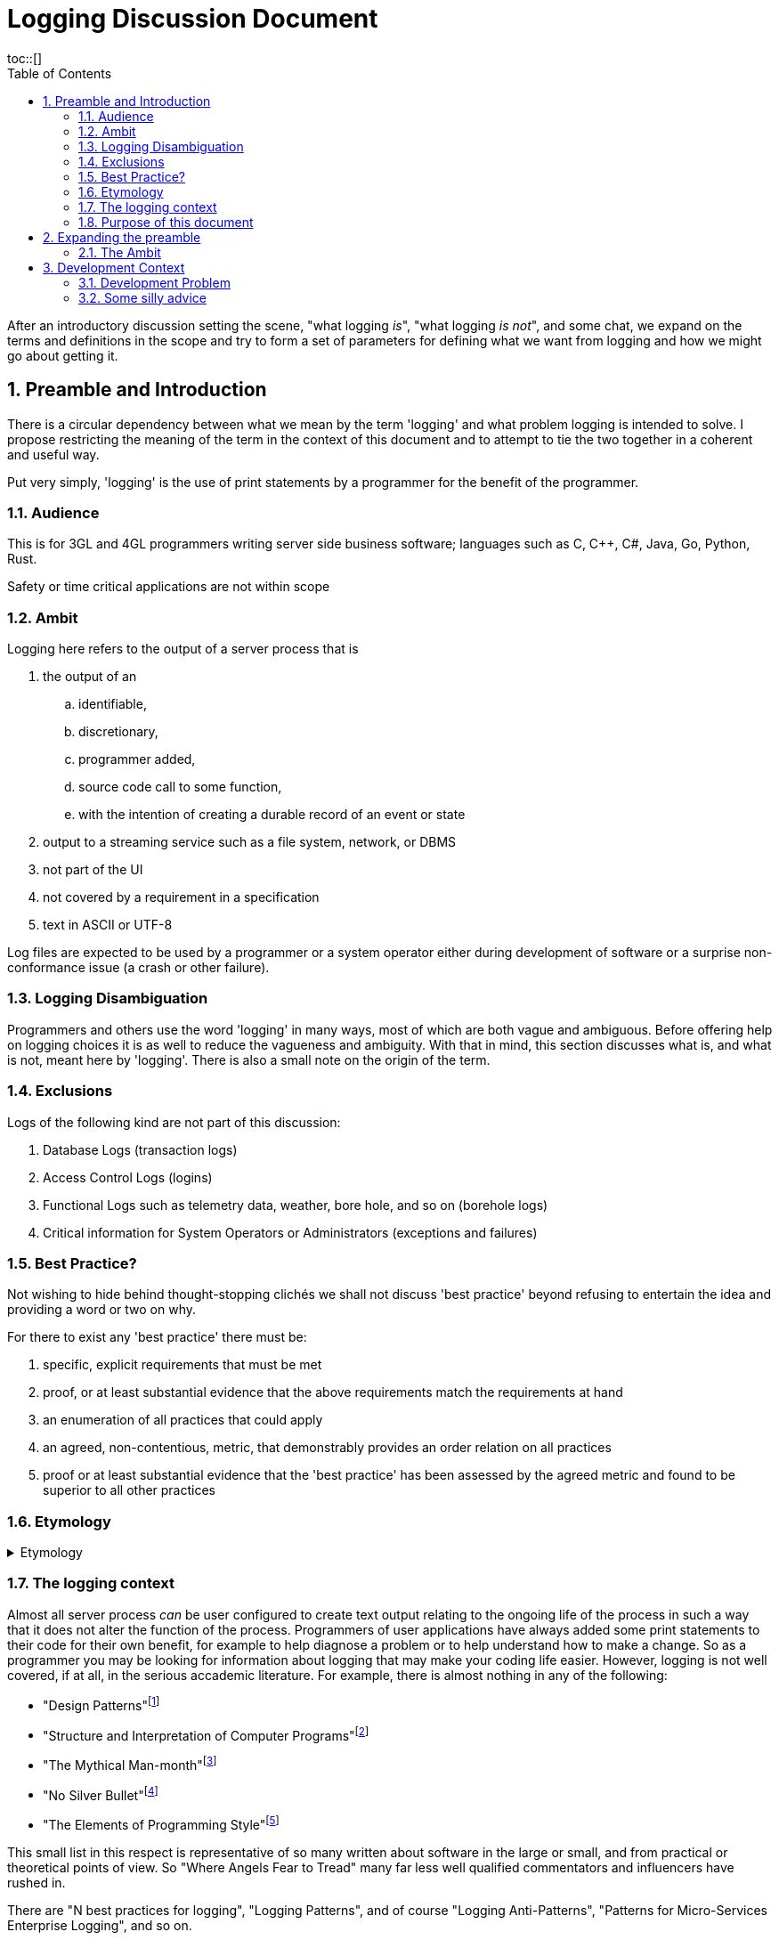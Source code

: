 = Logging Discussion Document =
:toc:
:tocplacement!:
toc::[]

:sectnums:
:sectnumlevels: 4

After an introductory discussion setting the scene, "what logging _is_", "what logging _is not_", and some chat, we expand on the terms and definitions in the scope and try to form a set of parameters for defining what we want from logging and how we might go about getting it.

== Preamble and Introduction
There is a circular dependency between what we mean by the term 'logging' and what problem logging is intended to solve. I propose restricting the meaning of the term in the context of this document and to attempt to tie the two together in a coherent and useful way.

Put very simply, 'logging' is the use of print statements by a programmer for the benefit of the programmer.

=== Audience ===
This is for 3GL and 4GL programmers writing server side business software; languages such as C, C++, C#, Java, Go, Python, Rust. 

Safety or time critical applications are not within scope

=== Ambit ===
Logging here refers to the output of a server process that is


. the output of an
.. identifiable,
.. discretionary,
.. programmer added,
.. source code call to some function,
.. with the intention of creating a durable record of an event or state
. output to a streaming service such as a file system, network, or DBMS
. not part of the UI
. not covered by a requirement in a specification
. text in ASCII or UTF-8


Log files are expected to be used by a programmer or a system operator either during development of software or a surprise non-conformance issue (a crash or other failure).


=== Logging Disambiguation
Programmers and others use the word 'logging' in many ways, most of which are both vague and ambiguous. Before offering help on logging choices it is as well to reduce the vagueness and ambiguity.
With that in mind, this section discusses what is, and what is not, meant here by 'logging'.
There is also a small note on the origin of the term.

=== Exclusions
Logs of the following kind are not part of this discussion:

. Database Logs (transaction logs)
. Access Control Logs (logins)
. Functional Logs such as telemetry data, weather, bore hole, and so on (borehole logs)
. Critical information for System Operators or Administrators (exceptions and failures)


=== Best Practice?
Not wishing to hide behind thought-stopping clich&#233;s we shall not discuss 'best practice' beyond refusing to entertain the idea and providing a word or two on why.

For there to exist any 'best practice' there must be:

. specific, explicit requirements that must be met
. proof, or at least substantial evidence that the above requirements match the requirements at hand
. an enumeration of all practices that could apply
. an agreed, non-contentious, metric, that demonstrably provides an order relation on all practices
. proof or at least substantial evidence that the 'best practice' has been assessed by the agreed metric and found to be superior to all other practices



=== Etymology
.Etymology
[%collapsible]
====
As an aside and for interest only, a brief description of how the word 'log' came to be so confused.

A sailor would throw a wood log overboard near the bow of a ship and the time it took to pass a given point aft would indicate the speed of the ship through the water.
Over time, this became a special purpose piece of wood attached to a knotted rope that would be payed out for a set time and the number of knots that were payed out indicated the speed, in knots, of the ship.

The speed would be recorded in a log book and would help reckon the distance travelled. Note that this kind of log book is unrelated to a book of logs, or log tables; 'log' there, coming from 'logarithm' with an entirely different etymology.
====


=== The logging context
Almost all server process _can_ be user configured to create text output relating to the ongoing life of the process in such a way that it does not alter the function of the process.
Programmers of user applications have always added some print statements to their code for their own benefit, for example to help diagnose a problem or to help understand how to make a change.
So as a programmer you may be looking for information about logging that may make your coding life easier.
However, logging is not well covered, if at all, in the serious accademic literature. For example, there is almost nothing in any of the following:

* "Design Patterns"footnote:["Design Patterns: elements of reusable object-oriented software" Gamma, Erich, et al] 
* "Structure and Interpretation of Computer Programs"footnote:["Structure and Interpretation of Computer Programs" Abelson, Harold et al]
* "The Mythical Man-month"footnote:["The Mythical Man-month" Brooks, Frederick P. Jr]
* "No Silver Bullet"footnote:["No Silver Bullet" Brooks, Frederick P. Jr]
* "The Elements of Programming Style"footnote:["The Elements of Programming Style" Kernighan, Brian]

This small list in this respect is representative of so many written about software in the large or small, and from practical or theoretical points of view. So "Where Angels Fear to Tread" many far less well qualified commentators and influencers have rushed in.

There are "N best practices for logging", "Logging Patterns", and of course "Logging Anti-Patterns", "Patterns for Micro-Services Enterprise Logging", and so on. 

Much of the advice is hopeless or actually harmful. 

=== Purpose of this document
I hope that this document provides a quick, curated, entry point to help programmers select, build, and configure, their logging solution so that it works for them and those they work with.
It is not intended to be a specification for the design of libraries and services to meet all needs without the programmer having to think for themselves. There are other sources of that 'information' - good luck.

== Expanding the preamble

=== The Ambit
What follows is an explanation of the restrictions shown in the Ambit section above. Some restrictions may raise eyebrows but I hope I can convince you that they are mostly useful.


==== identifiable
It is desireable to be able to match some information in a log stream with a single place in the source code responsible for the output. The log statement should be part of the source code and not automatically added by an instrumentation process as part of the tool chain.
Like assertions, log statements tell developers something about the code. They form an important part of the implementation but not part of the design.

==== discretionary
The programmer chooses where to place log statements. Like comments, each log statement in the code should carry its weight. Whether the log statement actually produces output each time the line is reached is also discretionary and can be controlled by environmental, compile time, or run time conditions.

Postmortem dumps are not considered logs.

==== programmer added
It is up to the programmer to add log statements. This might seem obvious but there are many languages and tools that offer tracing facilities to monitor, either transiently, or durably, the execution path of a program. Such log output is not considered here.

==== source code call to some function ====
It is the job of source code and not the byte code, or P code, interpreter to generate log output. It is also to be expected that a user defined function be called and not a language feature.

Stack traces exist in a middle ground here. When created by function call they are within the letter of these restrictions but are not within its spirit.

==== with the intention of creating a durable record of an event or state
Programmer intention is perhaps the most important aspect to logging. Some benefit to the programmer must have been forseen by adding a line of code that is not necessary to meet functional requirements. I am not refering here to 'shotgun' logging.

The record could simply show that a certain line in the code had been executed and such would constitute an event. This may be sufficient but often a breakpoint would have achieved the same effect with an attended execution of the process. For unattended running, it is more likely that some execution state be revealed.

==== output to a streaming service such as a file system, network, or DBMS ====
Log output should be durable so that it can be reviewed in the light of some surprise non-conformance event.
Typically the code writing a log message will inherit some log stream from a containing program or framework and 

Calls to external services such as contacting an MTA via IMAP would not constitute logging.

==== not part of the UI ====
Flashing screens and beeps are not logging.

Client processes can log too but these days, for better or worse, UI means a browser and client logging should not be visible to the user.

==== not covered by a requirement in a specification ====
Output required to conform to a requirement is clearly not discretionary. It would properly be regarded as normal output of the program and as essential as the UI and any other form of output specified in the requirements.

==== text in ASCII or UTF-8 ====
This may seem arbitrary or over restrictive but the two situations where a programmer would wish to use the log output, the only reason to have any at all, are ones where limited viewing and searching facilities are to be expected.

Special purpose log viewers are not a welcome requirement when under pressure to mend broken software in a production environment.

Many very well known and understood text processing tools exist and are readily available on development and production servers. ASCII is the life blood of Unix and line oriented files are practically de rigueur.


== Development Context
Although some programmers may have only to consider their own code, most will be working in a heterogeneous environment. If you have constraints over some or all technical choices, you may still have scope to choose how you use those libraries and subsystems.

You will most likely be writing code for a system that has applications running on operating systems from more than one vendor, in more than one language, and libraries from more than source including open source and multiple commercial vendors.



=== Development Problem
Usually, a solution is proposed to solve a problem and is assessed against that problem. 
However, for Logging it seems that even a na&iuml;ve problem description is awkward. 
You cannot know, in advance, what exceptional error situation will occur and what state and path data you would like to have at your disposal to assist with your problem resolution. 
In short, if you knew what was going to go wrong you would do something to prevent it.


=== Some silly advice
Logs must be namespaced and have an assigned severity level (e.g. trace, debug, info, warn, error, fatal).


